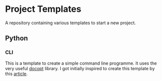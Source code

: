 * Project Templates

A repository containing various templates to start a new project.

** Python
*** CLI

This is a template to create a simple command line programme. It uses
the very useful [[http://docopt.org/][docopt]] library. I got initially inspired to create
this template by this [[https://stormpath.com/blog/building-simple-cli-interfaces-in-python][article]].
